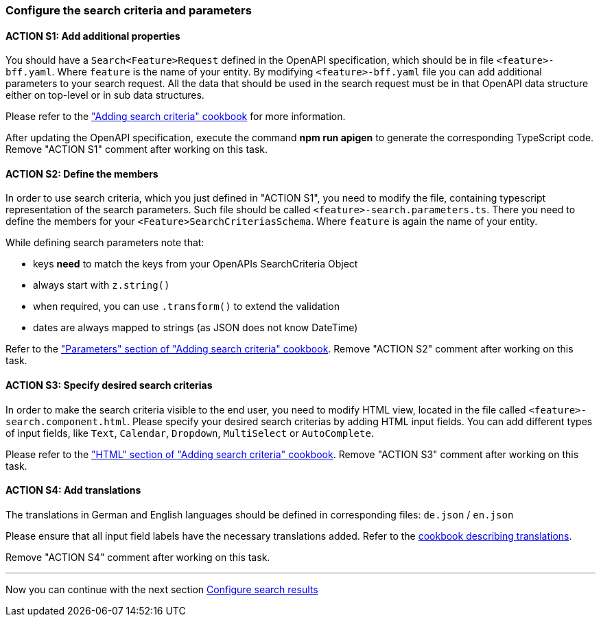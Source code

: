 === Configure the search criteria and parameters

:idprefix:
:idseparator: -

:adding_search_criteria_general_cookbook_url: xref:latest@guides:angular:ngrx/cookbook/adding-search-criteria/general.adoc
:adding_search_criteria_general_parameters_cookbook_url: xref:latest@guides:angular:ngrx/cookbook/adding-search-criteria/general.adoc#parameters
:adding_search_criteria_general_html_url: xref:latest@guides:angular:ngrx/cookbook/adding-search-criteria/general.adoc#html
:adding_search_criteria_general_html_examples_url: xref:latest@guides:angular:ngrx/cookbook/adding-search-criteria/general.adoc#examples-for-different-input-fields
:adding_translations_cookbook_url: xref:latest@guides:angular/pages/cookbook/translations.adoc

[#action-1]
==== ACTION S1: Add additional properties

You should have a `+Search<Feature>Request+` defined in the OpenAPI specification, which should be in file `+<feature>-bff.yaml+`. 
Where `feature` is the name of your entity. By modifying `+<feature>-bff.yaml+` file you can add additional parameters to your search request.
All the data that should be used in the search request must be in that OpenAPI data structure either on top-level or in sub data structures.

Please refer to the {adding_search_criteria_general_cookbook_url}["Adding search criteria" cookbook] for more information.

After updating the OpenAPI specification, execute the command *npm run apigen* to generate the corresponding TypeScript code.
Remove "ACTION S1" comment after working on this task.

[#action-2]
==== ACTION S2: Define the members
In order to use search criteria, which you just defined in "ACTION S1", you need to modify the file, containing typescript representation of the search parameters. 
Such file should be called `+<feature>-search.parameters.ts+`. There you need to define the members for your `+<Feature>SearchCriteriasSchema+`. Where `feature` is again the name of your entity.

While defining search parameters note that:

* keys *need* to match the keys from your OpenAPIs SearchCriteria Object
* always start with `+z.string()+`
* when required, you can use `+.transform()+` to extend the validation
* dates are always mapped to strings (as JSON does not know DateTime)

Refer to the {adding_search_criteria_general_parameters_cookbook_url}["Parameters" section of "Adding search criteria" cookbook].
Remove "ACTION S2" comment after working on this task.

[#action-3]
==== ACTION S3: Specify desired search criterias
In order to make the search criteria visible to the end user, you need to modify HTML view, located in the file called `+<feature>-search.component.html+`.
Please specify your desired search criterias by adding HTML input fields. You can add different types of input fields, like `+Text+`, `+Calendar+`, `+Dropdown+`,
`+MultiSelect+` or `+AutoComplete+`.

Please refer to the {adding_search_criteria_general_html_url}["HTML" section of "Adding search criteria" cookbook].
Remove "ACTION S3" comment after working on this task.


[#action-4]
==== ACTION S4: Add translations
The translations in German and English languages should be defined in corresponding files: `+de.json+` / `+en.json+`

Please ensure that all input field labels have the necessary translations added.
Refer to the {adding_translations_cookbook_url}[cookbook describing translations].

Remove "ACTION S4" comment after working on this task.

---
Now you can continue with the next section xref:getting_started/search/configure-search-results.adoc[Configure search results]
